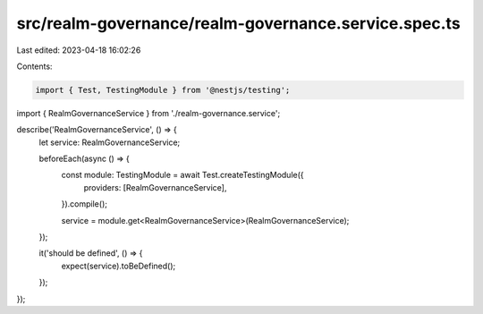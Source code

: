 src/realm-governance/realm-governance.service.spec.ts
=====================================================

Last edited: 2023-04-18 16:02:26

Contents:

.. code-block:: ts

    import { Test, TestingModule } from '@nestjs/testing';

import { RealmGovernanceService } from './realm-governance.service';

describe('RealmGovernanceService', () => {
  let service: RealmGovernanceService;

  beforeEach(async () => {
    const module: TestingModule = await Test.createTestingModule({
      providers: [RealmGovernanceService],
    }).compile();

    service = module.get<RealmGovernanceService>(RealmGovernanceService);
  });

  it('should be defined', () => {
    expect(service).toBeDefined();
  });
});


